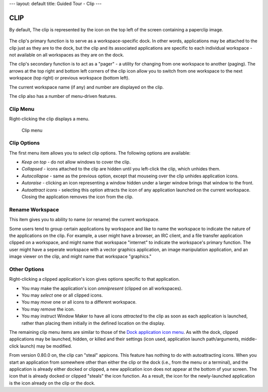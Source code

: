 ---
layout: default
title: Guided Tour - Clip
---

CLIP
====

By default, The clip is represented by the icon on the top left of the screen
containing a paperclip image.

.. figure:: images/clip.png
   :alt: Clip icon
   :figclass: borderless

The clip's primary function is to serve as a workspace-specific dock. In other
words, applications may be attached to the clip just as they are to the dock,
but the clip and its associated applications are specific to each individual
workspace - not available on all workspaces as they are on the dock.

The clip's secondary function is to act as a "pager" - a utility for changing
from one workspace to another (paging). The arrows at the top right and bottom
left corners of the clip icon allow you to switch from one workspace to the
next workspace (top right) or previous workspace (bottom left).

The current workspace name (if any) and number are displayed on the
clip.

The clip also has a number of menu-driven features.

Clip Menu
---------

Right-clicking the clip displays a menu.

.. figure:: images/menu_clip.png
   :alt: Clip menu
   :figclass: borderless

   Clip menu

Clip Options
------------

The first menu item allows you to select clip options. The following options
are available:

- *Keep on top* - do not allow windows to cover the clip.
- *Collapsed* - icons attached to the clip are hidden until you left-click the
  clip, which unhides them.
- *Autocollapse* - same as the previous option, except that mouseing over the
  clip unhides application icons.
- *Autoraise* - clicking an icon representing a window hidden under a larger
  window brings that window to the front.
- *Autoattract icons* - selecting this option attracts the icon of any
  application launched on the current workspace. Closing the application
  removes the icon from the clip.

Rename Workspace
----------------

This item gives you to ability to name (or rename) the current workspace.

Some users tend to group certain applications by workspace and like to name the
workspace to indicate the nature of the applications on the clip. For example,
a user might have a browser, an IRC client, and a file transfer application
clipped on a workspace, and might name that workspace "internet" to indicate
the workspace's primary function. The user might have a seperate workspace with
a vector graphics application, an image manipulation application, and an image
viewer on the clip, and might name that workspace "graphics."

Other Options
-------------

Right-clicking a clipped application's icon gives options specific to that
application.

- You may make the application's icon *omnipresent* (clipped on all
  workspaces).

- You may *select* one or all clipped icons.

- You may *move* one or all icons to a different workspace.

- You may *remove* the icon.

- You may instruct Window Maker to have all icons *attracted* to the clip as
  soon as each application is launched, rather than placing them initially in
  the defined location on the display.

The remaining clip menu items are similar to those of the `Dock application
icon menu <dock.html#conf>`_. As with the dock, clipped applications may be
launched, hidden, or killed and their settings (icon used, application launch
path/arguments, middle-click launch) may be modified.

From version 0.80.0 on, the clip can "steal" appicons. This feature has nothing
to do with autoattracting icons. When you start an application from somewhere
other than either the clip or the dock (i.e., from the menu or a terminal), and
the application is already either docked or clipped, a new application icon
does not appear at the bottom of your screen. The icon that is already docked
or clipped "steals" the icon function. As a result, the icon for the
newly-launched application is the icon already on the clip or the dock.
